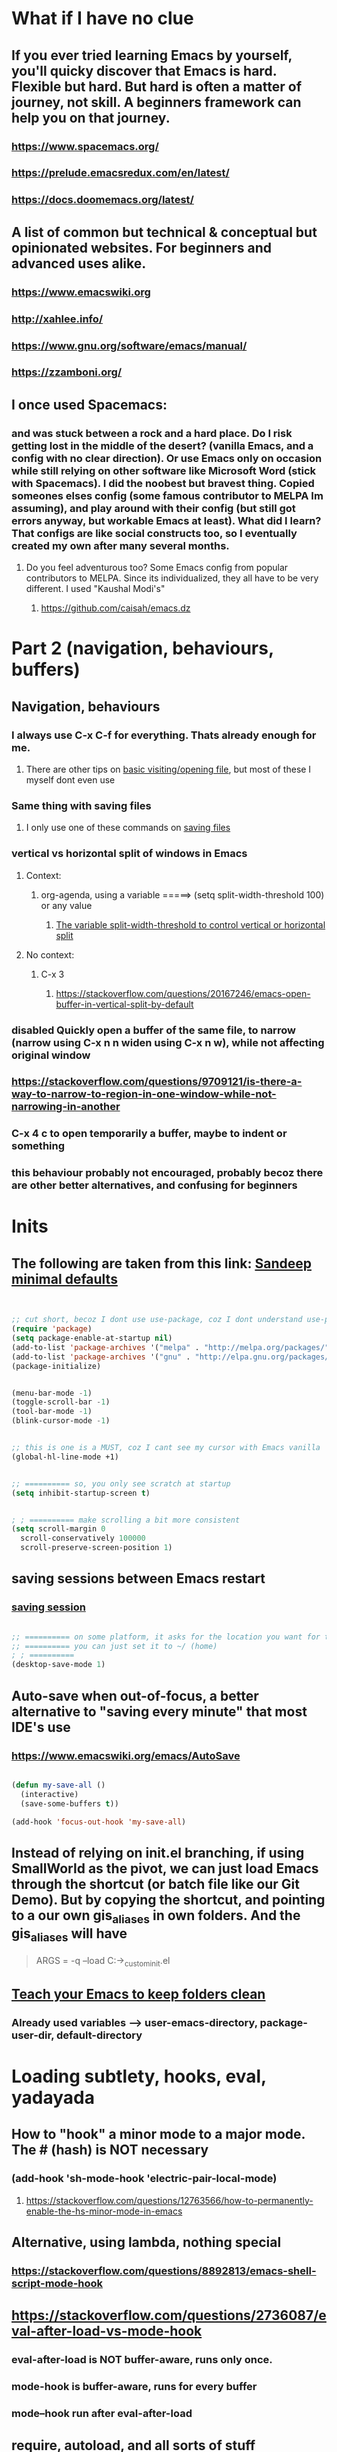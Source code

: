 * What if I have no clue
** If you ever tried learning Emacs by yourself, you'll quicky discover that Emacs is hard. Flexible but hard. But hard is often a matter of journey, not skill. A beginners framework can help you on that journey. 
*** https://www.spacemacs.org/
*** https://prelude.emacsredux.com/en/latest/
*** https://docs.doomemacs.org/latest/
** A list of common but technical & conceptual but opinionated websites. For beginners and advanced uses alike. 
*** https://www.emacswiki.org
*** http://xahlee.info/
*** https://www.gnu.org/software/emacs/manual/
*** https://zzamboni.org/
** I once used Spacemacs:
*** and was stuck between a rock and a hard place. Do I risk getting lost in the middle of the desert? (vanilla Emacs, and a config with no clear direction). Or use Emacs only on occasion while still relying on other software like Microsoft Word (stick with Spacemacs). I did the noobest but bravest thing. Copied someones elses config (some famous contributor to MELPA Im assuming), and play around with their config (but still got errors anyway, but workable Emacs at least). What did I learn? That configs are like social constructs too, so I eventually created my own after many several months.
**** Do you feel adventurous too? Some Emacs config from popular contributors to MELPA. Since its individualized, they all have to be very different. I used "Kaushal Modi's"
***** https://github.com/caisah/emacs.dz
* Part 2 (navigation, behaviours, buffers)
** Navigation, behaviours
*** I always use C-x C-f for everything. Thats already enough for me. 
**** There are other tips on [[https://www.gnu.org/software/emacs/manual/html_node/emacs/Visiting.html][basic visiting/opening file]], but most of these I myself dont even use 
*** Same thing with saving files
**** I only use one of these commands on [[https://www.gnu.org/software/emacs/manual/html_node/emacs/Save-Commands.html][saving files]]
*** vertical vs horizontal split of windows in Emacs
**** Context:
***** org-agenda, using a variable =====> (setq split-width-threshold 100) or any value
****** [[https://emacs.stackexchange.com/questions/2513/how-to-get-org-agenda-to-prefer-split-window-right][The variable split-width-threshold to control vertical or horizontal split]]
**** No context:
***** C-x 3
****** https://stackoverflow.com/questions/20167246/emacs-open-buffer-in-vertical-split-by-default
*** *disabled* Quickly open a buffer of the same file, to narrow (narrow using C-x n n widen using C-x n w), while not affecting original window 
*** https://stackoverflow.com/questions/9709121/is-there-a-way-to-narrow-to-region-in-one-window-while-not-narrowing-in-another
*** C-x 4 c to open temporarily a buffer, maybe to indent or something
*** this behaviour probably not encouraged, probably becoz there are other better alternatives, and confusing for beginners
* Inits
** The following are taken from this link: [[https://www.sandeepnambiar.com/my-minimal-emacs-setup/][Sandeep minimal defaults]]
#+begin_src lisp


  ;; cut short, becoz I dont use use-package, coz I dont understand use-package, hahaha, thats all
  (require 'package)
  (setq package-enable-at-startup nil)
  (add-to-list 'package-archives '("melpa" . "http://melpa.org/packages/"))
  (add-to-list 'package-archives '("gnu" . "http://elpa.gnu.org/packages/"))
  (package-initialize)

#+end_src

#+begin_src lisp

  (menu-bar-mode -1)
  (toggle-scroll-bar -1)
  (tool-bar-mode -1)
  (blink-cursor-mode -1)

#+end_src

#+begin_src lisp

  ;; this is one is a MUST, coz I cant see my cursor with Emacs vanilla
  (global-hl-line-mode +1)

#+end_src

#+begin_src lisp

  ;; ========== so, you only see scratch at startup
  (setq inhibit-startup-screen t)

#+end_src

#+begin_src lisp

  ; ; ========== make scrolling a bit more consistent
  (setq scroll-margin 0
	scroll-conservatively 100000
	scroll-preserve-screen-position 1)

#+end_src

** saving sessions between Emacs restart
*** [[https://superuser.com/questions/650588/how-do-i-save-and-reload-a-session-in-emacs][saving session]]

#+begin_src lisp

  ;; ========== on some platform, it asks for the location you want for the "desktop file"
  ;; ========== you can just set it to ~/ (home)
  ; ; ========== 
  (desktop-save-mode 1)
  
#+end_src
** Auto-save when out-of-focus, a better alternative to "saving every minute" that most IDE's use
*** https://www.emacswiki.org/emacs/AutoSave
#+begin_src lisp

  (defun my-save-all ()
    (interactive)
    (save-some-buffers t))

  (add-hook 'focus-out-hook 'my-save-all)

#+end_src
** Instead of relying on init.el  branching, if using SmallWorld as the pivot, we can just load Emacs through the shortcut (or batch file like our Git Demo). But by copying the shortcut, and pointing to a our own gis_aliases in own folders.  And the gis_aliases will have
#+begin_quote

ARGS = -q --load C:\path\to\our_custom_init.el

#+end_quote
** [[https://www.youtube.com/watch?v=XZjyJG-sFZI][Teach your Emacs to keep folders clean]]
*** Already used variables --> user-emacs-directory, package-user-dir, default-directory
* Loading subtlety, hooks, eval, yadayada
** How to "hook" a minor mode to a major mode. The # (hash) is NOT necessary
*** (add-hook 'sh-mode-hook 'electric-pair-local-mode)
**** https://stackoverflow.com/questions/12763566/how-to-permanently-enable-the-hs-minor-mode-in-emacs
** Alternative, using lambda, nothing special
*** https://stackoverflow.com/questions/8892813/emacs-shell-script-mode-hook
** https://stackoverflow.com/questions/2736087/eval-after-load-vs-mode-hook
*** eval-after-load is NOT buffer-aware, runs only once.
*** mode-hook is buffer-aware, runs for every buffer
*** mode--hook run after eval-after-load
** require, autoload, and all sorts of stuff
*** Code practice: autoload
#+begin_src emacs-lisp
  ;; Where  second.el has the function say-hello
  ;; and file will only be loaded when function is called
  ;; this makes things faster, must learn more about this
  (autoload 'say-hello "~/my-trash/elispPractice_autoload/second.el")


  (say-hello 6)
#+end_src

** https://www.reddit.com/r/emacs/comments/643dkt/use_package_vs_require_and_maybe_some_sorrowful/
*** Lots of useful comments on use-package vs require. Most importantly, you learn that require is standard GNU Emacs since 1985. WOW! Library authors dont assume everyone has use-package, hence, many dont include it in installation instructions
* Emacs Daemon. But I cant make it work under Windows for some reason
** https://stuff-things.net/2014/12/16/working-with-emacsclient/
** https://wikemacs.org/wiki/Emacs_server
* Navigation improved
** [[https://stackoverflow.com/questions/2423834/move-line-region-up-and-down-in-emacs][move region/line up/down]]
*** Can try drag-stuff  coz its super cool but should start with Ji Han examples, coz its super simple
* Keybinding (under construction)
** In the long term, once we understand, we should avoid -eval- & hooks (??)
*** https://www.wisdomandwonder.com/emacs/12783/are-load-hooks-always-a-bad-idea
** Lots of information
*** https://www.masteringemacs.org/article/mastering-key-bindings-emacs
**** Interestingly, C-c ? (where ? is any single character), is reserved for user & USERS alone. But most 3rd packages dont give a shit
***** I actually personally use C-S-c coz I learnt my Emacs by deep diving dangerously, by blindly copying a config from some Indian Emacs developer named Kaushal Modi. Theres a Github link of the most famous configs collected under one repo. [[https://github.com/caisah/emacs.dz][right here]]
**** Also, 2 keys that are reserved (remnants from ancient 80's keys), are Hyper & Super. Today, Super is "Windows key" & Hyper is "Application-Context"
***** These keys are also reserved, might be very useful
**** Also, in "key lookup order", confusingly, Minor Mode comes before Local which also comes befor Global. (I tot Local overrides Global?)
* dired file manager
** https://www.youtube.com/watch?v=PMWwM8QJAtU
*** System crafters
*** shortcuts
**** j - goto file
**** k - kill marked files, NOT real deletion, only the listing
**** g - revert buffer, aka refresh
**** v - dired-view-file, allows view without opening the file, quick q exits to previous dired buffer
**** C-M-o - dired-display-file
** https://lucidmanager.org/productivity/using-emacs-image-dired/
*** TODO!!!!!
*** Very cool, imagine opening GIMP automaticallly from inside Emacs
* folding, hide & other cool tricks
** Should start collecting it here!!
* Looks, looks, looks:
** If you want some really great looking suggestion on fonts, from usable examples. Look at this
*** https://www.reddit.com/r/emacs/comments/14q399t/hi_out_of_curiosity_what_are_your_favourite_fonts/
*** Especially the code snippet below

(dolist (buffer (list " *Minibuf-0*" " *Echo Area 0*"
                        " *Minibuf-1*" " *Echo Area 1*"))
    (when (get-buffer buffer)
      (with-current-buffer buffer
        (face-remap-add-relative 'bold :weight 'normal)
        (face-remap-add-relative 'default :weight 'light))))

(add-hook 'minibuffer-setup-hook
          '(lambda()
             (face-remap-add-relative 'bold :weight 'normal)
             (face-remap-add-relative 'default :weight 'light)))
** System Crafters has a very cool Lisp code using the macro/function (?) called dolist
*** https://systemcrafters.net/emacs-tips/presentations-with-org-present/
** How do you find out font (what Emacs calls faces) information?
*** https://www.emacswiki.org/emacs/FaceList
**** by M-x list-faces-display
*** https://www.emacswiki.org/emacs/Face
**** You can use  C-u C-x =  to find out which faces are applied to the text at point (under the cursor).
** You might have to read this one day
*** https://zzamboni.org/post/beautifying-org-mode-in-emacs/
*** https://www.gnu.org/software/emacs/manual/html_node/emacs/Face-Customization.html
*** https://www.gnu.org/software/emacs/manual/html_node/emacs/Faces.html
*** https://github.com/abo-abo/swiper/issues/568
* YASsnippets:
** Great beginner example, Im finally learning from this example:
*** https://joaotavora.github.io/yasnippet/snippet-development.html
** Great example too:
*** https://joaotavora.github.io/yasnippet/snippet-reference.html
** I finally know how setup config (dirs etc) properly
*** https://joaotavora.github.io/yasnippet/snippet-organization.html
* org templates:
** Finally once you start inserting your first code block (template, whatever). We can read this
*** https://www.nicholasvanhorn.com/posts/org-structure-completion.html
** 
* Something I have never used in Emacs, but usually in terminal, replace text/patterns in multiple files:
** https://stackoverflow.com/questions/270930/using-emacs-to-recursively-find-and-replace-in-text-files-not-already-open
*** Need as input: --> filename pattern & regex text
* Only applicable to my old Kaushal Modi copy (cut loading short):
** https://github.com/jwiegley/use-package/issues/494
*** Personally, I just removed "package-refresh-contents" from setup-packages.el
** Additional read too
*** https://ianyepan.github.io/posts/setting-up-use-package/
* An apparently, very cool init.el, according to one good emacs user. Must read it 1 day
** https://github.com/eastwood/config/blob/master/emacs.d/init.el
* Very Cool. But important to not over-rely. Auto-saving for Emacs, by exploiting "out-of-focus"
** 
*** 'focus-out-hook'
* Cool for development, you might want to include this in an init file. Maybe as a separate development-init.el
** https://emacs.stackexchange.com/questions/169/how-do-i-reload-a-file-in-a-buffer/171#171
* [[https://guix.gnu.org/manual/en/html_node/Application-Setup.html][GUIX magically works along with my spacemacs, how?]]
** Something about locales GUIX_LOCPATH, will never allow foreign-distro programs to load GUIX stuff,
*** -> while ensuring GUIX only loads everything foreign  and local.
*** this "foreign-distro" programs cant see GUIX_LOCPATH
** If thats the case, we can install Tramp by:
*** unset the GUIX_LOCPATH variable
*** reload original spacemacs safely
*** and try to install Tramp and load Google drive from there
** If that doesnt work then, its safe to
*** reset everything back to GUIX spacemacs, and
*** install TRAMP from there
* Basics, education:
** Lisp
*** One of the best basic intro into eLisp:
**** https://cs.gmu.edu/~sean/lisp/LispTutorial.html
** elisp - my enlightenment
*** https://emacs.stackexchange.com/questions/80/how-can-i-quickly-toggle-between-a-file-and-a-scratch-buffer-having-the-same-m
** Might be useful to familiarize with these functions, has lots of em, and very simple explanation
*** http://xahlee.info/emacs/emacs/elisp_buffer_file_functions.html
** Errors:
*** https://discourse.doomemacs.org/t/common-errors-how-to-deal-with-them/58
**** A bit useful, should read one day.
** Datatypes, converting strings, etc..
*** https://www.gnu.org/software/emacs/manual/html_node/elisp/String-Conversion.html
*** https://www.gnu.org/software/emacs/manual/html_node/elisp/Text-Comparison.html
*** maybe a good website
**** https://www.math.utah.edu/docs/info/emacs-lisp-intro_8.html#SEC92
*** So many cool things to try, like nyanmode, cute cat that browses with you.
**** https://www.emacswiki.org/emacs/ModeLineConfiguration
** [[https://www.math.utah.edu/docs/info/elisp_2.html][UTAH Emacs Lisp Intro]]
** File to buffer:
*** Learning common lisp and eLisp, eLisp doesnt have the stream function, they have insert-file-contents

#+begin_src emacs-lisp

(defun ardie-temp ()
  (interactive)
  (insert-file-contents "~/my-trash/delete/input.txt" "what")
  )

(global-set-key (kbd "C-S-z") 'ardie-temp)

#+end_src
** Weird ones:
*** https://www.gnu.org/software/emacs/manual/html_node/elisp/Advising-Functions.html
**** advising Lisp functions
***** advice-add , advice-remove , but no defadvice , like we saw from another Tut
**** PRACTICE: using filter-return


#+begin_src lisp
;; cool discovery, a way to hide non-used argument, now we pass willy-nilly
(defun x-double (x &rest _what)
  (print
   (* x 2))
  (print _what)
  )

(defun say-hello (x)
  ;; (print x)
  (message "hello there")
  (+ x 1)
  ;;
  )

(advice-add 'say-hello :filter-return #'x-double)

(x-double 5)
(say-hello 5)
#+end_src



**** PRACTICE: using filter-args

#+begin_src emacs-lisp
;; for some odd reason, adding more>1 argument produces errors, becoz filter-args focuses on arguments between A & B, we should forget what we feed to B (B is called first)

(defun x-list (first)
  (mapcar '1+ '(2 4 6))
  )

(defun say-hello (first second third)
  (print first)
  )

(advice-add  'say-hello :filter-args #'x-list)

;; Also, dont understand exactly. Why does the number of arguments have no effect here?
(say-hello 5 6 7)
#+end_src



**** Dont forget to unset between practices to remove pairings function.
#+begin_src lisp

(advice-remove 'say-hello  'x-list)
  
#+end_src
** official eLisp reference index
** We should really leaarn setq-local. Here is an example. And since we learnt cape-capf we should rey this sometime
*** https://emacs.stackexchange.com/questions/81232/can-cape-be-disabled-on-a-mode-basis
* Wishlist
** https://github.com/oantolin/embark
*** Embark makes it easy to run commands depending on where your point (cursor?) is
*** Embark is like a keyboard based version of right-click contextual menu (pop-up)
*** Examples:
**** For files you can delete, copy, rename
**** For buffers, you can kill or switch
* How do we export to PDFs:
** This one MAGICALLY worked in our home Linux

#+begin_src shell

  sudo apt update
  sudo apt install texlive-latex-extra
  # ===== (all following errors indicated by the buffer *Org PDF Latex Output*)
  # ===== apparently org export uses xelatex, which is a replacement for pdflatex
  sudo apt install texlive-xetex
  # ===== another error, this minted needs to use python-pygments
  sudo apt install python-pygments

  # ==================== HOLY SHIT!! It works

#+end_src
** Some useful sensible defaults
#+begin_comment

#+title: The glories of Org
#+author: A. Org Writer
#+OPTIONS: num:0 H:0

#+end_comment
** Installation
*** Install MiKTiX on Windows 11
*** Exporting will still produce errors. So we need to install Perl (either Cygwin or MSYS, but always stick to one). And make sure that Path (variable) of Windows has the Cygwin binaries. 
*** It works! When we want to try a new header like #+LaTeX_HEADER: \usepackage{fancyhdr} , MiKTeX auto-installs for us
*** Useless, coz its mostly for preview:
**** https://cseweb.ucsd.edu/~s1pan/install_auctex.html
***** Installs MiKTeX, Ghostscript, GSView, and Auctex. But we only MikTeX turns out. Others are for previews
** Installation errors:
*** https://tex.stackexchange.com/questions/137428/tlmgr-cannot-setup-tlpdb
** Templates and options:
*** https://ivanhanigan.github.io/2013/11/a-sharp-looking-orgmode-latex-export-header/
**** No difference
*** https://www.linuxjournal.com/content/org-mode-latex-exporter-latex-non-texers
**** Better than the rest, but I have no idea whatd going on
** Extra template:
*** Arrange this somewhere else
#+begin_quote
=======
*** [[https://orgmode.org/manual/LaTeX-header-and-sectioning.html][latex header, latex class, and other options]]
*** [[https://www.linuxjournal.com/content/org-mode-latex-exporter-latex-non-texers][layman terms, but still lots of useless example]]
*** [[https://texdoc.org/serve/geometry.pdf/0][geometry package pdf, with links]] 
*** In order to add to the variable org-latex-classes, I also experimented with adding from org-format-latex-header variable
#+begin_src emacs-lisp

(with-eval-after-load 'ox-latex
  (add-to-list 'org-latex-classes
	       '("stupid"
		 "\\documentclass[20pt]{article}
		 \\setlength{\\textwidth}{\\paperwidth}
                 \\setlength{\\topmargin}{1.5cm}
                 \\addtolength{\\textwidth}{-3cm}
                 \\setlength{\\oddsidemargin}{1.5cm}
                 \\addtolength{\\oddsidemargin}{-2.54cm}"

		 ("\\section{%s}" . "\\section*{%s}")
		 ("\\subsection{%s}" . "\\subsection*{%s}")
		 ("\\subsubsection{%s}" . "\\subsubsection*{%s}")
		 ("\\paragraph{%s}" . "\\paragraph*{%s}")
		 ("\\subparagraph{%s}" . "\\subparagraph*{%s}"))))

#+end_src
*** And I put the previous code inside a :comments none block, which is a cooler way to block from exports, [[https://emacs.stackexchange.com/questions/17744/is-there-a-way-to-make-org-mode-ignore-src-blocks-when-exporting-to-html][here]]
*** [[https://emacs.stackexchange.com/questions/10549/org-mode-how-to-export-underscore-as-underscore-instead-of-highlight-in-html][escape some symbols in org mode export]]
#+begin_quote

#+OPTIONS: ^:nil

#+end_quote

*** Using the new geometry package, exporting will ignore the 2nd top margin setting, even though its different variable. Confusing for beginners, document typesetting/layering/whatever has its own logic
#+begin_quote
#+OPTIONS: toc:nil
#+OPTIONS: num:nil

#+LaTeX_HEADER: \usepackage[text={5in,5in},centering]{geometry}
#+LaTeX_HEADER: \usepackage[top=1in]{geometry}

#+end_quote
* From Redplanet (rearrange later):
** https://lists.gnu.org/archive/html/help-gnu-emacs/2003-04/msg00767.html
*** This code adds directories and its sub-directories to load-path. The reason why we dont do this is probably becoz load-path can get excessively long, and Emacs users might want to selectively disable some features.
#+begin_src lisp

  (let* ((dir (expand-file-name "~/emacs"))
	 (default-directory dir))
    (when (file-directory-p dir)
      (add-to-list 'load-path dir)
      (if (fboundp 'normal-top-level-add-subdirs-to-load-path)
	  (normal-top-level-add-subdirs-to-load-path))))
  
#+end_src

** The reason why Emacs uses an alist
*** https://emacs.stackexchange.com/questions/3397/how-to-replace-an-element-of-an-alist
** This one is DEFINITELY relevant to our GIS system
*** https://groups.io/g/sw-gis/topic/install_emacs_for_smallworld/75042662?p=
* Some  cool Emacs modifications for Windows (or issues):
** https://www.emacswiki.org/emacs/CategoryWThirtyTwo
*** Its got an R user Emacs too
*** Dired+ 
*** and many more
** There are many ports of GNU tools available
*** https://www.gnu.org/software/emacs/manual/html_node/efaq-w32/Other-useful-ports.html
** But we're interested only in one. Cygwin. Apparently, its also the most popular
* Extras!!
** Presentations in org mode
*** https://github.com/yjwen/Org-Reveal
** https://masteringemacs.com/article/diacritics-in-emacs
** Email
*** https://shom.dev/posts/20220108_setting-up-protonmail-in-emacs/
**** Unlike systemcrafters (ubuntu I guess), guix version of mu includes mu4e
** Hydra, MUST read this and write properly later
*** https://elpa.gnu.org/packages/hydra.html
*** https://github.com/abo-abo/hydra
*** https://www.reddit.com/r/emacs/comments/8of6tx/tip_how_to_be_a_beast_with_hydra/
** http://xahlee.info/emacs/emacs/emacs_auto_save.html
*** an argument against making save an automatic feature. And an argument for saving whenever you switch out of Emacs (that is switching to other apps, like a browser, or switching workspace). Ive had this on, for a long time. But now reading argument for it, what a relief. For some time, I was thinking whether Emacs not having an auto-save every second (like other IDE's) a benefit or annoyance. Now I guess, my practice has always made sense (Besides, when we are developing/writing, we mostly need saving when we do something else, browswing a word/article, so attaching it to 'focus-out-hook makes complete sense)
* TODO!!
** we should include for its so good for org mode in Obsidian project
#+begin_src lisp

  (progn
  (let ((org-export-with-special-strings nil)
        (org-export-with-sub-superscripts nil)
        )
    (untabify (point-min)
              (point-max))
    (org-md-export-to-markdown)))


#+end_src
** We need to write this somewhere down
#+begin_src lisp

(setq rd-a-project(car (org-publish-expand-projects org-publish-project-alist)))
(dolist (rd-long-filename (directory-files-recursively "~/Desktop/what/" "\\.org$"))
  (print
   (file-name-base rd-long-filename)
   )
  (org-publish-file rd-long-filename rd-a-project t)
  
  )

#+end_src
** finished, but should pastte somewhere, or delete once installed
#+begin_src lisp

(defun refactor--process-files (dir-name policy)
  (setq dir-files (directory-files dir-name))
  (dolist (element dir-files)
    (unless (or (string= "." element)
		(string= ".." element)
		(file-directory-p element))
      (find-file element)
      (print element)
      (funcall policy (point-min) (point-max))
      (save-buffer))))

(defun untabify-dir ()
  "Untabify the contents of a folder"
  (interactive)
  (let ((dir-name
	 "C:/Users/ahmadardie.r/Desktop/what"
		  ))
    (refactor--process-files dir-name 'untabify))
    )
 







(setq org-publish-project-alist
       '(("org"
	  :base-directory "~/Desktop/what/"
          :publishing-function org-md-publish-to-md
          :publishing-directory "~/Documents/my-obsidian/what2"
	  :base_extension "org"
	  :with-sub-superscript nil
          :section-numbers nil
	  :base-extension "org"
          :with-toc nil)))
(setq rd-a-project(car (org-publish-expand-projects org-publish-project-alist)))
(dolist (rd-long-filename (directory-files-recursively "~/Desktop/what/" "\\.org$"))
  (print
   (file-name-base rd-long-filename)
   )
  (org-publish-file rd-long-filename rd-a-project t)
  
  )


#+end_src
** More [[https://stackoverflow.com/questions/6238331/emacs-shell-scripts-how-to-put-initial-options-into-the-script][moremoremore]]
